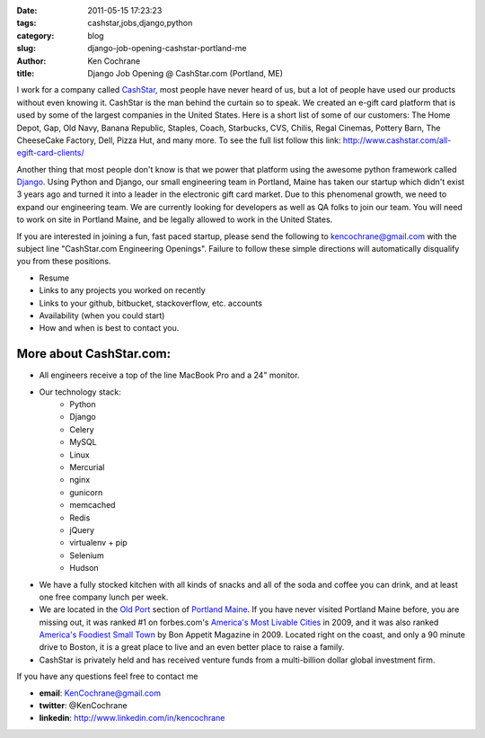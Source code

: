 
:date: 2011-05-15 17:23:23
:tags: cashstar,jobs,django,python
:category: blog
:slug: django-job-opening-cashstar-portland-me
:author: Ken Cochrane
:title: Django Job Opening @ CashStar.com (Portland, ME)


I work for a company called `CashStar <http://CashStar.com>`_, most people have never heard of us, but a lot of people have used our products without even knowing it. CashStar is the man behind the curtain so to speak. We created an e-gift card platform that is used by some of the largest companies in the United States. Here is a short list of some of our customers: The Home Depot, Gap, Old Navy, Banana Republic, Staples, Coach, Starbucks, CVS, Chilis, Regal Cinemas, Pottery Barn, The CheeseCake Factory, Dell, Pizza Hut, and many more. To see the full list follow this link: http://www.cashstar.com/all-egift-card-clients/

Another thing that most people don't know is that we power that platform using the awesome python framework called `Django <http://DjangoProject.com>`_. Using Python and Django, our small engineering team in Portland, Maine has taken our startup which didn't exist 3 years ago and turned it into a leader in the electronic gift card market. Due to this phenomenal growth, we need to expand our engineering team. We are currently looking for developers as well as QA folks to join our team. You will need to work on site in Portland Maine, and be legally allowed to work in the United States. 

If you are interested in joining a fun, fast paced startup, please send the following to kencochrane@gmail.com with the subject line "CashStar.com Engineering Openings". Failure to follow these simple directions will automatically disqualify you from these positions.

- Resume
- Links to any projects you worked on recently
- Links to your github, bitbucket, stackoverflow, etc. accounts
- Availability (when you could start)
- How and when is best to contact you.

More about CashStar.com:
************************
- All engineers receive a top of the line MacBook Pro and a 24" monitor. 
- Our technology stack: 
    - Python
    - Django
    - Celery
    - MySQL
    - Linux
    - Mercurial
    - nginx
    - gunicorn
    - memcached
    - Redis
    - jQuery
    - virtualenv + pip
    - Selenium
    - Hudson
- We have a fully stocked kitchen with all kinds of snacks and all of the soda and coffee you can drink, and at least one free company lunch per week.
- We are located in the `Old Port <http://en.wikipedia.org/wiki/Old_Port>`_ section of `Portland Maine <http://en.wikipedia.org/wiki/Portland,_Maine>`_. If you have never visited Portland Maine before, you are missing out, it was ranked #1 on forbes.com's `America's Most Livable Cities <http://www.forbes.com/2009/04/01/cities-city-ten-lifestyle-real-estate-livable-cities.html>`_ in 2009, and it was also ranked `America's Foodiest Small Town <http://www.bonappetit.com/magazine/2009/10/americas_foodiest_small_town_2009>`_ by Bon Appetit Magazine in 2009. Located right on the coast, and only a 90 minute drive to Boston, it is a great place to live and an even better place to raise a family.
- CashStar is privately held and has received venture funds from a multi-billion dollar global investment firm.

If you have any questions feel free to contact me

- **email**: KenCochrane@gmail.com
- **twitter**: @KenCochrane
- **linkedin**: http://www.linkedin.com/in/kencochrane

